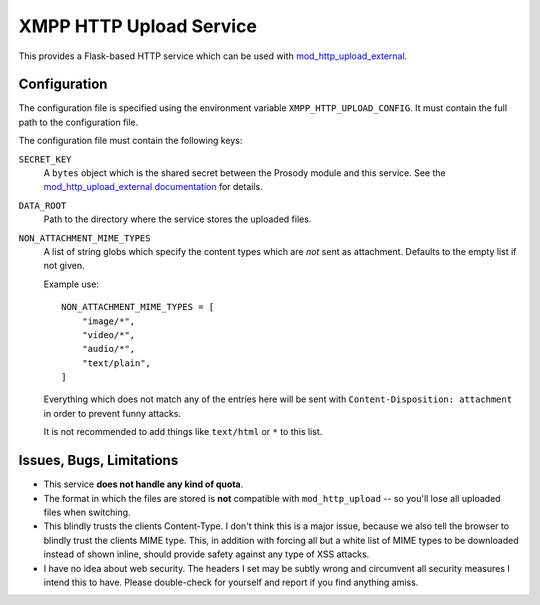 XMPP HTTP Upload Service
########################

This provides a Flask-based HTTP service which can be used with
`mod_http_upload_external <https://modules.prosody.im/mod_http_upload_external.html>`_.

Configuration
=============

The configuration file is specified using the environment variable
``XMPP_HTTP_UPLOAD_CONFIG``. It must contain the full path to the configuration
file.

The configuration file must contain the following keys:

``SECRET_KEY``
    A ``bytes`` object which is the shared secret between the Prosody module
    and this service. See the `mod_http_upload_external documentation
    <https://modules.prosody.im/mod_http_upload_external.html>`_ for details.

``DATA_ROOT``
    Path to the directory where the service stores the uploaded files.

``NON_ATTACHMENT_MIME_TYPES``
    A list of string globs which specify the content types which are *not* sent
    as attachment. Defaults to the empty list if not given.

    Example use::

        NON_ATTACHMENT_MIME_TYPES = [
            "image/*",
            "video/*",
            "audio/*",
            "text/plain",
        ]

    Everything which does not match any of the entries here will be sent with
    ``Content-Disposition: attachment`` in order to prevent funny attacks.

    It is not recommended to add things like ``text/html`` or ``*`` to this
    list.

Issues, Bugs, Limitations
=========================

* This service **does not handle any kind of quota**.
* The format in which the files are stored is **not** compatible with ``mod_http_upload`` -- so you'll lose all uploaded files when switching.
* This blindly trusts the clients Content-Type. I don't think this is a major issue, because we also tell the browser to blindly trust the clients MIME type. This, in addition with forcing all but a white list of MIME types to be downloaded instead of shown inline, should provide safety against any type of XSS attacks.
* I have no idea about web security. The headers I set may be subtly wrong and circumvent all security measures I intend this to have. Please double-check for yourself and report if you find anything amiss.
